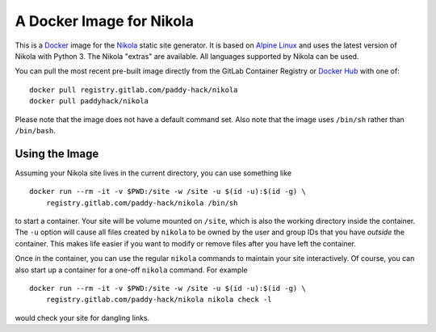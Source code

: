 A Docker Image for Nikola
=========================

This is a `Docker`_ image for the `Nikola`_ static site generator.  It
is based on `Alpine Linux`_ and uses the latest version of Nikola with
Python 3.  The Nikola "extras" are available.  All languages supported
by Nikola can be used.

You can pull the most recent pre-built image directly from the GitLab
Container Registry or `Docker Hub`_ with one of:

::

   docker pull registry.gitlab.com/paddy-hack/nikola
   docker pull paddyhack/nikola

Please note that the image does not have a default command set.  Also
note that the image uses ``/bin/sh`` rather than ``/bin/bash``.


Using the Image
---------------

Assuming your Nikola site lives in the current directory, you can use
something like

::

   docker run --rm -it -v $PWD:/site -w /site -u $(id -u):$(id -g) \
       registry.gitlab.com/paddy-hack/nikola /bin/sh

to start a container.  Your site will be volume mounted on ``/site``,
which is also the working directory inside the container.  The ``-u``
option will cause all files created by ``nikola`` to be owned by the
user and group IDs that you have *outside* the container.  This makes
life easier if you want to modify or remove files after you have left
the container.

Once in the container, you can use the regular ``nikola`` commands to
maintain your site interactively.  Of course, you can also start up a
container for a one-off ``nikola`` command.  For example

::

   docker run --rm -it -v $PWD:/site -w /site -u $(id -u):$(id -g) \
       registry.gitlab.com/paddy-hack/nikola nikola check -l

would check your site for dangling links.


.. _Alpine Linux: https://alpinelinux.org/
.. _Docker: https://www.docker.com/
.. _Docker Hub: https://hub.docker.com/
.. _Nikola: https://getnikola.com/
